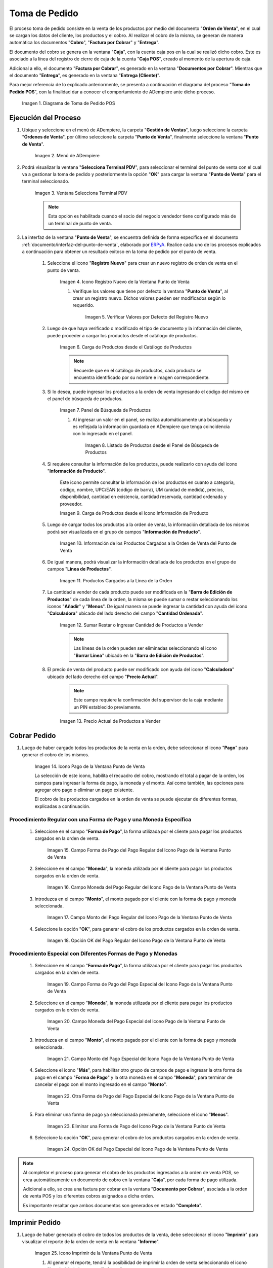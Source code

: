 .. _ERPyA: http://erpya.com
.. |diagrama de toma de pedido pos| image:: resources/pos.png
.. |Menú de ADempiere| image:: resources/point-of-sale-menu.png
.. |Ventana Selecciona Terminal PDV| image:: resources/window-select-terminal-pdv.png
.. |Icono Registro Nuevo de la Ventana Punto de Venta| image:: resources/new-registration-icon-in-the-point-of-sale-window.png
.. |Verificar Valores por Defecto del Registro Nuevo| image:: resources/check-default-values-of-new-record.png
.. |Carga de Productos desde el Catálogo de Productos| image:: resources/loading-products-from-the-product-catalog.png
.. |Panel de Búsqueda de Productos| image:: resources/product-search-panel.png
.. |Listado de Productos desde el Panel de Búsqueda de Productos| image:: resources/product-listing-from-the-product-search-panel.png
.. |Carga de Productos desde el Icono Información de Producto| image:: resources/loading-products-from-the-product-information-icon.png
.. |Información de los Productos Cargados a la Orden de Venta del Punto de Venta| image:: resources/information-of-the-products-loaded-to-the-point-of-sale-sales-order.png
.. |Productos Cargados a la Línea de la Orden| image:: resources/products-loaded-to-the-order-line.png
.. |Sumar Restar o Ingresar Cantidad de Productos a Vender| image:: resources/add-subtract-or-enter-quantity-of-products-to-sell.png
.. |Precio Actual de Productos a Vender| image:: resources/current-price-of-products-to-sell.png
.. |Icono Pago de la Ventana Punto de Venta| image:: resources/point-of-sale-window-payment-icon.png
.. |Campo Forma de Pago del Pago Regular del Icono Pago de la Ventana Punto de Venta| image:: resources/payment-method-field-of-the-regular-payment-icon-of-the-point-of-sale-window.png
.. |Campo Moneda del Pago Regular del Icono Pago de la Ventana Punto de Venta| image:: resources/regular-payment-currency-field-of-the-payment-icon-in-the-point-of-sale-window.png
.. |Campo Monto del Pago Regular del Icono Pago de la Ventana Punto de Venta| image:: resources/regular-payment-amount-field-of-the-payment-icon-in-the-point-of-sale-window.png
.. |Opción OK del Pago Regular del Icono Pago de la Ventana Punto de Venta| image:: resources/regular-payment-ok-option-of-the-payment-icon-in-the-point-of-sale-window.png
.. |Campo Forma de Pago del Pago Especial del Icono Pago de la Ventana Punto de Venta| image:: resources/payment-method-field-of-the-special-payment-icon-in-the-point-of-sale-window.png
.. |Campo Moneda del Pago Especial del Icono Pago de la Ventana Punto de Venta| image:: resources/field-special-payment-currency-of-the-payment-icon-of-the-point-of-sale-window.png
.. |Campo Monto del Pago Especial del Icono Pago de la Ventana Punto de Venta| image:: resources/field-special-payment-amount-of-the-payment-icon-in-the-point-of-sale-window.png
.. |Otra Forma de Pago del Pago Especial del Icono Pago de la Ventana Punto de Venta| image:: resources/another-form-of-payment-of-the-special-payment-of-the-payment-icon-in-the-point-of-sale-window.png
.. |Eliminar una Forma de Pago del Icono Pago de la Ventana Punto de Venta| image:: resources/remove-a-payment-method-from-the-payment-icon-in-the-point-of-sale-window.png
.. |Opción OK del Pago Especial del Icono Pago de la Ventana Punto de Venta| image:: resources/payment-option-ok-of-the-point-of-sale-window-payment-icon.png
.. |Icono Imprimir de la Ventana Punto de Venta| image:: resources/point-of-sale-window-print-icon.png
.. |Icono Imprimir de la Ventana Informe| image:: resources/report-window-print-icon.png
.. |Grupos de Campos Información de la Orden y Totales de la Ventana Punto de Venta| image:: resources/field-groups-order-information-and-point-of-sale-window-totals.png
.. |Reporte de la Factura de la Venta| image:: resources/sales-invoice-report.png
.. |Documento de Cobro Generado en la Ventana Documentos por Cobrar| image:: resources/collection-document-generated-in-the-documents-receivable-window.png
.. |Pestaña Facturas Pagadas de la Ventana Documentos por Cobrar| image:: resources/paid-invoices-tab-of-the-documents-receivable-window.png
.. |Opción Acercar el Campo Pago de la Pestaña Facturas Pagadas| image:: resources/option-zoom-the-payment-field-of-the-paid-invoices-tab.png
.. |Documento de Cobro Generado en Caja| image:: resources/cash-collection-document.png
.. |Cobro Generado en Cierre de Caja| image:: resources/collection-generated-at-closing-of-cash.png

.. _documento/punto-de-venta:

**Toma de Pedido**
==================

El proceso toma de pedido consiste en la venta de los productos por medio del documento "**Orden de Venta**", en el cual se cargan los datos del cliente, los productos y el cobro. Al realizar el cobro de la misma, se generan de manera automática los documentos "**Cobro**", "**Factura por Cobrar**" y "**Entrega**".

El documento del cobro se genera en la ventana "**Caja**", con la cuenta caja pos en la cual se realizó dicho cobro. Este es asociado a la línea del registro de cierre de caja de la cuenta "**Caja POS**", creado al momento de la apertura de caja.

Adicional a ello, el documento "**Factura por Cobrar**", es generado en la ventana "**Documentos por Cobrar**". Mientras que el documento "**Entrega**", es generado en la ventana "**Entrega (Cliente)**".

Para mejor referencia de lo explicado anteriormente, se presenta a continuación el diagrama del proceso "**Toma de Pedido POS**", con la finalidad dar a conocer el comportamiento de ADempiere ante dicho proceso.

    |diagrama de toma de pedido pos|

    Imagen 1. Diagrama de Toma de Pedido POS

**Ejecución del Proceso**
-------------------------

#. Ubique y seleccione en el menú de ADempiere, la carpeta "**Gestión de Ventas**", luego seleccione la carpeta "**Órdenes de Venta**", por último seleccione la carpeta "**Punto de Venta**", finalmente seleccione la ventana "**Punto de Venta**".

    |Menú de ADempiere|

    Imagen 2. Menú de ADempiere

#. Podrá visualizar la ventana "**Selecciona Terminal PDV**", para seleccionar el terminal del punto de venta con el cual va a gestionar la toma de pedido y posteriormente la opción "**OK**" para cargar la ventana "**Punto de Venta**" para el terminal seleccionado.

    |Ventana Selecciona Terminal PDV|

    Imagen 3. Ventana Selecciona Terminal PDV

    .. note::

        Esta opción es habilitada cuando el socio del negocio vendedor tiene configurado más de un terminal de punto de venta.

#. La interfaz de la ventana "**Punto de Venta**", se encuentra definida de forma específica en el documento :ref:`documento/interfaz-del-punto-de-venta`, elaborado por `ERPyA`_. Realice cada uno de los procesos explicados a continuación para obtener un resultado exitoso en la toma de pedido por el punto de venta.

    #. Seleccione el icono "**Registro Nuevo**" para crear un nuevo registro de orden de venta en el punto de venta.

        |Icono Registro Nuevo de la Ventana Punto de Venta|

        Imagen 4. Icono Registro Nuevo de la Ventana Punto de Venta

        #. Verifique los valores que tiene por defecto la ventana "**Punto de Venta**", al crear un registro nuevo. Dichos valores pueden ser modificados según lo requerido.

            |Verificar Valores por Defecto del Registro Nuevo|

            Imagen 5. Verificar Valores por Defecto del Registro Nuevo

    #. Luego de que haya verificado o modificado el tipo de documento y la información del cliente, puede proceder a cargar los productos desde el catálogo de productos.

        |Carga de Productos desde el Catálogo de Productos|

        Imagen 6. Carga de Productos desde el Catálogo de Productos

        .. note::

            Recuerde que en el catálogo de productos, cada producto se encuentra identificado por su nombre e imagen correspondiente.

    #. Si lo desea, puede ingresar los productos a la orden de venta ingresando el código del mismo en el panel de búsqueda de productos.

        |Panel de Búsqueda de Productos|

        Imagen 7. Panel de Búsqueda de Productos

        #. Al ingresar un valor en el panel, se realiza automáticamente una búsqueda y es reflejada la información guardada en ADempiere que tenga coincidencia con lo ingresado en el panel.

            |Listado de Productos desde el Panel de Búsqueda de Productos|

            Imagen 8. Listado de Productos desde el Panel de Búsqueda de Productos

    #. Si requiere consultar la información de los productos, puede realizarlo con ayuda del icono "**Información de Producto**".

        Este icono permite consultar la información de los productos en cuanto a categoría, código, nombre, UPC/EAN (código de barra), UM (unidad de medida), precios, disponibilidad, cantidad en existencia, cantidad reservada, cantidad ordenada y proveedor.

        |Carga de Productos desde el Icono Información de Producto|

        Imagen 9. Carga de Productos desde el Icono Información de Producto

    #. Luego de cargar todos los productos a la orden de venta, la información detallada de los mismos podrá ser visualizada en el grupo de campos "**Información de Producto**".

        |Información de los Productos Cargados a la Orden de Venta del Punto de Venta|

        Imagen 10. Información de los Productos Cargados a la Orden de Venta del Punto de Venta
    
    #. De igual manera, podrá visualizar la información detallada de los productos en el grupo de campos "**Línea de Productos**".

        |Productos Cargados a la Línea de la Orden|

        Imagen 11. Productos Cargados a la Línea de la Orden

    #. La cantidad a vender de cada producto puede ser modificada en la "**Barra de Edición de Productos**" de cada línea de la orden, la misma se puede sumar o restar seleccionando los iconos "**Añadir**" y "**Menos**". De igual manera se puede ingresar la cantidad con ayuda del icono "**Calculadora**" ubicado del lado derecho del campo "**Cantidad Ordenada**".

        |Sumar Restar o Ingresar Cantidad de Productos a Vender|

        Imagen 12. Sumar Restar o Ingresar Cantidad de Productos a Vender
    
        .. note::
        
            Las líneas de la orden pueden ser eliminadas seleccionando el icono "**Borrar Línea**" ubicado en la "**Barra de Edición de Productos**".

    #. El precio de venta del producto puede ser modificado con ayuda del icono "**Calculadora**" ubicado del lado derecho del campo "**Precio Actual**".

        .. note::

            Este campo requiere la confirmación del supervisor de la caja mediante un PIN establecido previamente.

        |Precio Actual de Productos a Vender|

        Imagen 13. Precio Actual de Productos a Vender

**Cobrar Pedido**
-----------------

#. Luego de haber cargado todos los productos de la venta en la orden, debe seleccionar el icono "**Pago**" para generar el cobro de los mismos.

    |Icono Pago de la Ventana Punto de Venta|

    Imagen 14. Icono Pago de la Ventana Punto de Venta

    La selección de este icono, habilita el recuadro del cobro, mostrando el total a pagar de la orden, los campos para ingresar la forma de pago, la moneda y el monto. Así como también, las opciones para agregar otro pago o eliminar un pago existente.
    
    El cobro de los productos cargados en la orden de venta se puede ejecutar de diferentes formas, explicadas a continuación.

**Procedimiento Regular con una Forma de Pago y una Moneda Específica**
***********************************************************************

    #. Seleccione en el campo "**Forma de Pago**", la forma utilizada por el cliente para pagar los productos cargados en la orden de venta.

        |Campo Forma de Pago del Pago Regular del Icono Pago de la Ventana Punto de Venta|

        Imagen 15. Campo Forma de Pago del Pago Regular del Icono Pago de la Ventana Punto de Venta

    #. Seleccione en el campo "**Moneda**", la moneda utilizada por el cliente para pagar los productos cargados en la orden de venta.

        |Campo Moneda del Pago Regular del Icono Pago de la Ventana Punto de Venta|

        Imagen 16. Campo Moneda del Pago Regular del Icono Pago de la Ventana Punto de Venta

    #. Introduzca en el campo "**Monto**", el monto pagado por el cliente con la forma de pago y moneda seleccionada.

        |Campo Monto del Pago Regular del Icono Pago de la Ventana Punto de Venta|

        Imagen 17. Campo Monto del Pago Regular del Icono Pago de la Ventana Punto de Venta

    #. Seleccione la opción "**OK**", para generar el cobro de los productos cargados en la orden de venta.

        |Opción OK del Pago Regular del Icono Pago de la Ventana Punto de Venta|

        Imagen 18. Opción OK del Pago Regular del Icono Pago de la Ventana Punto de Venta

**Procedimiento Especial con Diferentes Formas de Pago y Monedas**
******************************************************************

    #. Seleccione en el campo "**Forma de Pago**", la forma utilizada por el cliente para pagar los productos cargados en la orden de venta.

        |Campo Forma de Pago del Pago Especial del Icono Pago de la Ventana Punto de Venta|

        Imagen 19. Campo Forma de Pago del Pago Especial del Icono Pago de la Ventana Punto de Venta

    #. Seleccione en el campo "**Moneda**", la moneda utilizada por el cliente para pagar los productos cargados en la orden de venta.

        |Campo Moneda del Pago Especial del Icono Pago de la Ventana Punto de Venta|

        Imagen 20. Campo Moneda del Pago Especial del Icono Pago de la Ventana Punto de Venta

    #. Introduzca en el campo "**Monto**", el monto pagado por el cliente con la forma de pago y moneda seleccionada.

        |Campo Monto del Pago Especial del Icono Pago de la Ventana Punto de Venta|

        Imagen 21. Campo Monto del Pago Especial del Icono Pago de la Ventana Punto de Venta

    #. Seleccione el icono "**Más**", para habilitar otro grupo de campos de pago e ingresar la otra forma de pago en el campo "**Forma de Pago**" y la otra moneda en el campo "**Moneda**", para terminar de cancelar el pago con el monto ingresado en el campo "**Monto**".

        |Otra Forma de Pago del Pago Especial del Icono Pago de la Ventana Punto de Venta|

        Imagen 22. Otra Forma de Pago del Pago Especial del Icono Pago de la Ventana Punto de Venta

    #. Para eliminar una forma de pago ya seleccionada previamente, seleccione el icono "**Menos**".

        |Eliminar una Forma de Pago del Icono Pago de la Ventana Punto de Venta|

        Imagen 23. Eliminar una Forma de Pago del Icono Pago de la Ventana Punto de Venta

    #. Seleccione la opción "**OK**", para generar el cobro de los productos cargados en la orden de venta.

        |Opción OK del Pago Especial del Icono Pago de la Ventana Punto de Venta|

        Imagen 24. Opción OK del Pago Especial del Icono Pago de la Ventana Punto de Venta

.. note::

    Al completar el proceso para generar el cobro de los productos ingresados a la orden de venta POS, se crea automáticamente un documento de cobro en la ventana "**Caja**", por cada forma de pago utilizada.
    
    Adicional a ello, se crea una factura por cobrar en la ventana "**Documento por Cobrar**", asociada a la orden de venta POS y los diferentes cobros asignados a dicha orden. 
    
    Es importante resaltar que ambos documentos son generados en estado "**Completo**".

**Imprimir Pedido**
-------------------

#. Luego de haber generado el cobro de todos los productos de la venta, debe seleccionar el icono "**Imprimir**" para visualizar el reporte de la orden de venta en la ventana "**Informe**".

    |Icono Imprimir de la Ventana Punto de Venta|

    Imagen 25. Icono Imprimir de la Ventana Punto de Venta

    #. Al generar el reporte, tendrá la posibilidad de imprimir la orden de venta seleccionando el icono "**Imprimir**", de la ventana "**Informe**".

        |Icono Imprimir de la Ventana Informe|

        Imagen 26. Icono Imprimir de la Ventana Informe
    
#. Al mismo tiempo podrá visualizar la información de la orden y los totales de la misma, en los grupos de campos "**Información de Orden**" y "**Totales Bs.S**" antes de culminar el proceso de cobro.

    |Grupos de Campos Información de la Orden y Totales de la Ventana Punto de Venta|

    Imagen 27. Grupos de Campos Información de la Orden y Totales de la Ventana Punto de Venta

#. Adicional a ello, al culminar el proceso de cobro de pedido explicado anteriormente, se genera automáticamente el reporte de la factura de la venta en la ventana "**Informe**". 

    |Reporte de la Factura de la Venta|

    Imagen 28. Reporte de la Factura de la Venta

**Consultar Factura Generada**
------------------------------

#. Ubique el documento de cobro generado en la ventana "**Documentos por Cobrar**", ingresando el número de documento mostrado en el reporte de la factura de la venta, entre la información del tipo de documento y la fecha.

    |Documento de Cobro Generado en la Ventana Documentos por Cobrar|

    Imagen 29. Documento de Cobro Generado en la Ventana Documentos por Cobrar

**Consultar Cobro Generado**
----------------------------

#. Ubique el documento de cobro generado en la ventana "**Documentos por Cobrar**" y luego seleccione la pestaña "**Facturas Pagadas**", para visualizar las asignaciones de los diferentes documentos de cobro generados en la ventana "**Caja**".

    |Pestaña Facturas Pagadas de la Ventana Documentos por Cobrar|

    Imagen 30. Pestaña Facturas Pagadas de la Ventana Documentos por Cobrar

#. Seleccione el icono "**Cambiar Mono/Multi Registro**" ubicado en la barra de herramientas de ADempiere para cambiar la vista y visualizar la línea del registro de asignación del cobro que requiere acercar, posteriormente haga clic contrario sobre el campo "**Pago**" y seleccione la opción "**Acercar**".

    |Opción Acercar el Campo Pago de la Pestaña Facturas Pagadas|

    Imagen 31. Opción Acercar el Campo Pago de la Pestaña Facturas Pagadas

#. Podrá visualizar de la siguiente manera el registro del cobro en la ventana "**Caja**".

    |Documento de Cobro Generado en Caja|

    Imagen 32. Documento de Cobro Generado en Caja

**Consultar Registro en Cierre de Caja**
----------------------------------------

#. Cada cobro desde el punto de venta genera un documento de ingreso en la ventana "**Caja**", por cada documento de cobro generado se crea una línea con el cobro asociado en la pestaña "**Línea de Cierre de Caja**", de la ventana "**Cierre de Caja**" correspondiente al registro de la "**Caja 04**", creado en estado "**Borrador** al realizar la apertura de caja. 

    |Cobro Generado en Cierre de Caja|

    Imagen 33. Cobro Generado en Cierre de Caja

